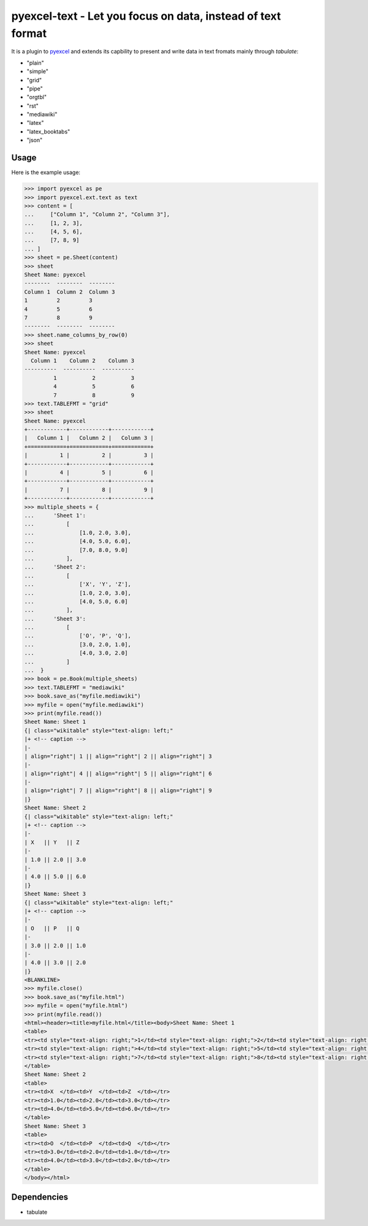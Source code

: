 =============================================================
pyexcel-text - Let you focus on data, instead of text format
=============================================================

.. image:: https://api.travis-ci.org/pyexcel/pyexcel-text.svg?branch=master
    :target: http://travis-ci.org/pyexcel/pyexcel-text

.. image:: https://codecov.io/github/pyexcel/pyexcel-xls/coverage.png
    :target: https://codecov.io/github/pyexcel/pyexcel-xls


It is a plugin to `pyexcel <https://github.com/pyexcel/pyexcel>`__ and extends its capbility to present and write data in text fromats mainly through `tabulate`:

* "plain"
* "simple"
* "grid"
* "pipe"
* "orgtbl"
* "rst"
* "mediawiki"
* "latex"
* "latex_booktabs"
* "json"

Usage
======

Here is the example usage:

.. code-block:: python

    >>> import pyexcel as pe
    >>> import pyexcel.ext.text as text
    >>> content = [
    ...     ["Column 1", "Column 2", "Column 3"],
    ...     [1, 2, 3],
    ...     [4, 5, 6],
    ...     [7, 8, 9]
    ... ]
    >>> sheet = pe.Sheet(content)
    >>> sheet
    Sheet Name: pyexcel
    --------  --------  --------
    Column 1  Column 2  Column 3
    1         2         3
    4         5         6
    7         8         9
    --------  --------  --------
    >>> sheet.name_columns_by_row(0)
    >>> sheet
    Sheet Name: pyexcel
      Column 1    Column 2    Column 3
    ----------  ----------  ----------
             1           2           3
             4           5           6
             7           8           9
    >>> text.TABLEFMT = "grid"
    >>> sheet
    Sheet Name: pyexcel
    +------------+------------+------------+
    |   Column 1 |   Column 2 |   Column 3 |
    +============+============+============+
    |          1 |          2 |          3 |
    +------------+------------+------------+
    |          4 |          5 |          6 |
    +------------+------------+------------+
    |          7 |          8 |          9 |
    +------------+------------+------------+
    >>> multiple_sheets = {
    ...      'Sheet 1':
    ...          [
    ...              [1.0, 2.0, 3.0],
    ...              [4.0, 5.0, 6.0],
    ...              [7.0, 8.0, 9.0]
    ...          ],
    ...      'Sheet 2':
    ...          [
    ...              ['X', 'Y', 'Z'],
    ...              [1.0, 2.0, 3.0],
    ...              [4.0, 5.0, 6.0]
    ...          ],
    ...      'Sheet 3':
    ...          [
    ...              ['O', 'P', 'Q'],
    ...              [3.0, 2.0, 1.0],
    ...              [4.0, 3.0, 2.0]
    ...          ]
    ...  }
    >>> book = pe.Book(multiple_sheets)
    >>> text.TABLEFMT = "mediawiki"
    >>> book.save_as("myfile.mediawiki")
    >>> myfile = open("myfile.mediawiki")
    >>> print(myfile.read())
    Sheet Name: Sheet 1
    {| class="wikitable" style="text-align: left;"
    |+ <!-- caption -->
    |-
    | align="right"| 1 || align="right"| 2 || align="right"| 3
    |-
    | align="right"| 4 || align="right"| 5 || align="right"| 6
    |-
    | align="right"| 7 || align="right"| 8 || align="right"| 9
    |}
    Sheet Name: Sheet 2
    {| class="wikitable" style="text-align: left;"
    |+ <!-- caption -->
    |-
    | X   || Y   || Z
    |-
    | 1.0 || 2.0 || 3.0
    |-
    | 4.0 || 5.0 || 6.0
    |}
    Sheet Name: Sheet 3
    {| class="wikitable" style="text-align: left;"
    |+ <!-- caption -->
    |-
    | O   || P   || Q
    |-
    | 3.0 || 2.0 || 1.0
    |-
    | 4.0 || 3.0 || 2.0
    |}
    <BLANKLINE>
    >>> myfile.close()
    >>> book.save_as("myfile.html")
    >>> myfile = open("myfile.html")
    >>> print(myfile.read())
    <html><header><title>myfile.html</title><body>Sheet Name: Sheet 1
    <table>
    <tr><td style="text-align: right;">1</td><td style="text-align: right;">2</td><td style="text-align: right;">3</td></tr>
    <tr><td style="text-align: right;">4</td><td style="text-align: right;">5</td><td style="text-align: right;">6</td></tr>
    <tr><td style="text-align: right;">7</td><td style="text-align: right;">8</td><td style="text-align: right;">9</td></tr>
    </table>
    Sheet Name: Sheet 2
    <table>
    <tr><td>X  </td><td>Y  </td><td>Z  </td></tr>
    <tr><td>1.0</td><td>2.0</td><td>3.0</td></tr>
    <tr><td>4.0</td><td>5.0</td><td>6.0</td></tr>
    </table>
    Sheet Name: Sheet 3
    <table>
    <tr><td>O  </td><td>P  </td><td>Q  </td></tr>
    <tr><td>3.0</td><td>2.0</td><td>1.0</td></tr>
    <tr><td>4.0</td><td>3.0</td><td>2.0</td></tr>
    </table>
    </body></html>


.. testcode::
   :hide:

    >>> myfile.close()
    >>> import os
    >>> os.unlink("myfile.mediawiki")
    >>> os.unlink("myfile.html")


Dependencies
============

* tabulate
